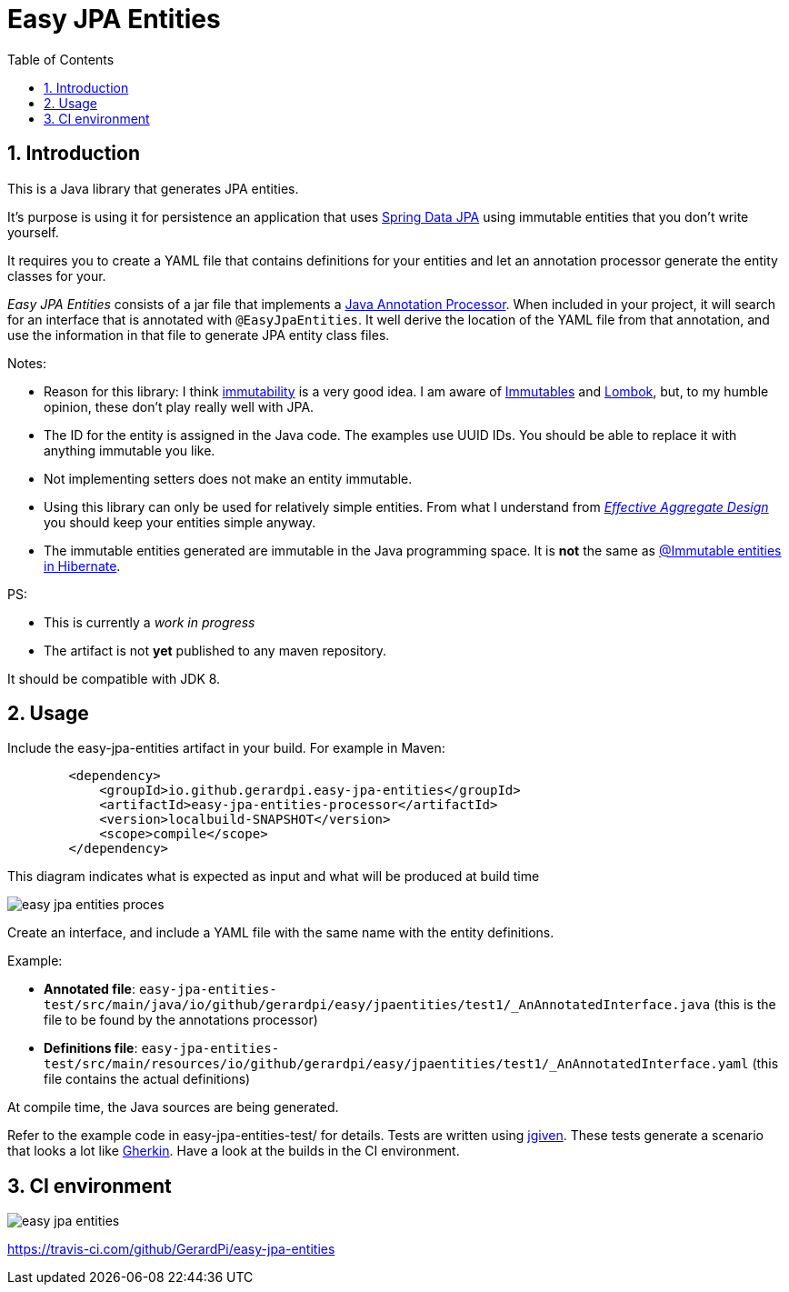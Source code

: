 = Easy JPA Entities
:numbered:
:toc:

== Introduction

This is a Java library that generates JPA entities.

It's purpose is using it for persistence an application that uses https://spring.io/projects/spring-data-jpa[Spring Data JPA]
using immutable entities that you don't write yourself.

It requires you to create a YAML file that contains definitions for your entities and let an annotation processor generate the entity classes for your.

_Easy JPA Entities_ consists of a jar file that implements a https://www.baeldung.com/java-annotation-processing-builder[Java Annotation Processor]. When included in your project, it will search for an interface that is annotated with `@EasyJpaEntities`. It well derive the location of the YAML file from that annotation, and use the information in that file to generate JPA entity class files.

.Notes:
* Reason for this library: I think https://dzone.com/articles/immutability-in-java[immutability] is a very good idea. I am aware of https://immutables.github.io/[Immutables] and https://projectlombok.org/[Lombok], but, to my humble opinion, these don't  play really well with JPA.
* The ID for the entity is assigned in the Java code. The examples use UUID IDs. You should be able to replace it with anything immutable you like.
* Not implementing setters does not make an entity immutable.
* Using this library can only be used for relatively simple entities. From what I understand from https://www.dddcommunity.org/library/vernon_2011/[_Effective Aggregate Design_] you should keep your entities simple anyway.
* The immutable entities generated are immutable in the Java programming space. It is *not* the same as https://www.baeldung.com/hibernate-immutable[@Immutable entities in Hibernate].

.PS:
* This is currently a _work in progress_
* The artifact is not *yet* published to any maven repository.

It should be compatible with JDK 8.

== Usage

Include the easy-jpa-entities artifact in your build. For example in Maven:

....
        <dependency>
            <groupId>io.github.gerardpi.easy-jpa-entities</groupId>
            <artifactId>easy-jpa-entities-processor</artifactId>
            <version>localbuild-SNAPSHOT</version>
            <scope>compile</scope>
        </dependency>
....


.This diagram indicates what is expected as input and what will be produced at build time
image:doc/easy-jpa-entities-proces.svg[]

Create an interface, and include a YAML file with the same name with the entity definitions.

.Example:
* *Annotated file*: `easy-jpa-entities-test/src/main/java/io/github/gerardpi/easy/jpaentities/test1/_AnAnnotatedInterface.java` (this is the file to be found by the annotations processor)
* *Definitions file*: `easy-jpa-entities-test/src/main/resources/io/github/gerardpi/easy/jpaentities/test1/_AnAnnotatedInterface.yaml` (this file contains the actual definitions)

At compile time, the Java sources are being generated.

Refer to the example code in easy-jpa-entities-test/ for details.
Tests are written using https://jgiven.org/[jgiven]. These tests generate a scenario that looks a lot like https://en.wikipedia.org/wiki/Cucumber_(software)#Gherkin_language[Gherkin]. Have a look at the builds in the CI environment.

== CI environment

image::https://travis-ci.com/GerardPi/easy-jpa-entities.svg?branch=master[]

https://travis-ci.com/github/GerardPi/easy-jpa-entities
